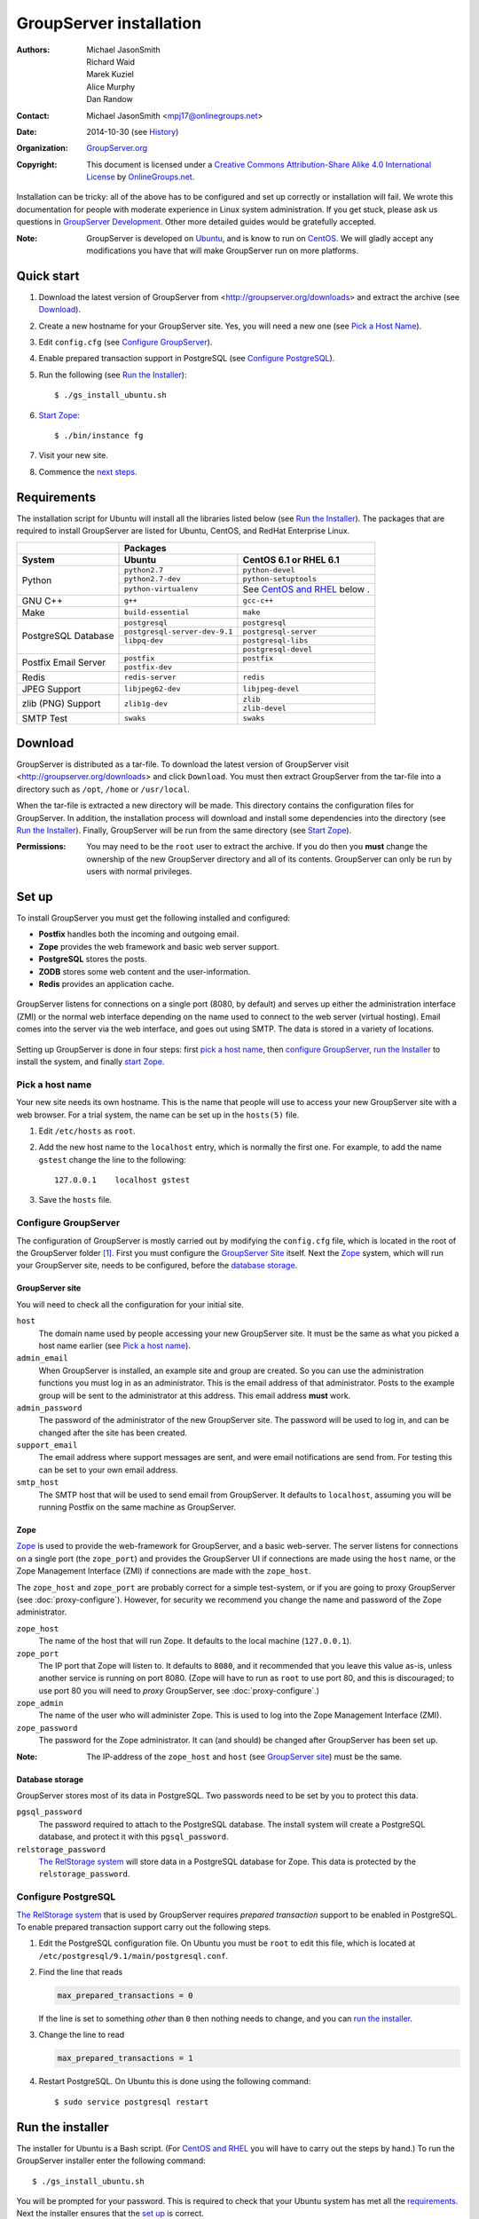 ========================
GroupServer installation
========================

:Authors: `Michael JasonSmith`_; `Richard Waid`_; `Marek Kuziel`_;
          `Alice Murphy`_; `Dan Randow`_
:Contact: Michael JasonSmith <mpj17@onlinegroups.net>
:Date: 2014-10-30 (see `History`_)
:Organization: `GroupServer.org`_
:Copyright: This document is licensed under a
  `Creative Commons Attribution-Share Alike 4.0 International License`_
  by `OnlineGroups.net`_.

..  _Creative Commons Attribution-Share Alike 4.0 International License:
    http://creativecommons.org/licenses/by-sa/4.0/

.. highlight:: console

Installation can be tricky: all of the above has to be configured
and set up correctly or installation will fail. We wrote this
documentation for people with moderate experience in Linux system
administration. If you get stuck, please ask us questions in
`GroupServer Development`_. Other more detailed guides would be
gratefully accepted.

.. _GroupServer Development: http://groupserver.org/groups/development

:Note: GroupServer is developed on `Ubuntu`_, and is know to run
       on `CentOS`_. We will gladly accept any modifications you
       have that will make GroupServer run on more platforms.

Quick start
===========

#.  Download the latest version of GroupServer from
    <http://groupserver.org/downloads> and extract the archive
    (see `Download`_).
#.  Create a new hostname for your GroupServer site. Yes, you will need
    a new one (see `Pick a Host Name`_).
#.  Edit ``config.cfg`` (see `Configure GroupServer`_).
#.  Enable prepared transaction support in PostgreSQL (see `Configure
    PostgreSQL`_).
#.  Run the following (see `Run the Installer`_)::

      $ ./gs_install_ubuntu.sh

#.  `Start Zope`_::

      $ ./bin/instance fg

#.  Visit your new site.

#.  Commence the `next steps`_.

Requirements
============

The installation script for Ubuntu will install all the libraries
listed below (see `Run the Installer`_). The packages that are
required to install GroupServer are listed for Ubuntu, CentOS,
and RedHat Enterprise Linux.

+-------------+--------------------------------------------------------+
|             | Packages                                               |
+-------------+--------------------------------+-----------------------+
| System      | Ubuntu                         | CentOS 6.1 or         |
|             |                                | RHEL 6.1              |
+=============+================================+=======================+
| Python      | ``python2.7``                  | ``python-devel``      |
|             +--------------------------------+-----------------------+
|             | ``python2.7-dev``              | ``python-setuptools`` |
|             +--------------------------------+-----------------------+
|             | ``python-virtualenv``          | See `CentOS and       |
|             |                                | RHEL`_ below    .     |
+-------------+--------------------------------+-----------------------+
| GNU C++     | ``g++``                        | ``gcc-c++``           |
+-------------+--------------------------------+-----------------------+
| Make        | ``build-essential``            | ``make``              |
+-------------+--------------------------------+-----------------------+
| PostgreSQL  | ``postgresql``                 | ``postgresql``        |
| Database    +--------------------------------+-----------------------+
|             | ``postgresql-server-dev-9.1``  | ``postgresql-server`` |
|             +--------------------------------+-----------------------+
|             | ``libpq-dev``                  | ``postgresql-libs``   |
|             +--------------------------------+-----------------------+
|             |                                | ``postgresql-devel``  |
+-------------+--------------------------------+-----------------------+
| Postfix     | ``postfix``                    | ``postfix``           |
| Email       +--------------------------------+-----------------------+
| Server      | ``postfix-dev``                |                       |
+-------------+--------------------------------+-----------------------+
| Redis       | ``redis-server``               | ``redis``             |
+-------------+--------------------------------+-----------------------+
| JPEG Support| ``libjpeg62-dev``              | ``libjpeg-devel``     |
+-------------+--------------------------------+-----------------------+
| zlib (PNG)  | ``zlib1g-dev``                 | ``zlib``              |
| Support     |                                +-----------------------+
|             |                                | ``zlib-devel``        |
+-------------+--------------------------------+-----------------------+
| SMTP Test   | ``swaks``                      | ``swaks``             |
+-------------+--------------------------------+-----------------------+

Download
========

GroupServer is distributed as a tar-file. To download the latest
version of GroupServer visit <http://groupserver.org/downloads>
and click ``Download``. You must then extract GroupServer from
the tar-file into a directory such as ``/opt``, ``/home`` or
``/usr/local``.

When the tar-file is extracted a new directory will be made.
This directory contains the configuration files for GroupServer.
In addition, the installation process will download and install
some dependencies into the directory (see `Run the Installer`_).
Finally, GroupServer will be run from the same directory (see
`Start Zope`_).

:Permissions: You may need to be the ``root`` user to extract the
       archive. If you do then you **must** change the ownership
       of the new GroupServer directory and all of its
       contents. GroupServer can only be run by users with normal
       privileges.

Set up
======

To install GroupServer you must get the following installed and
configured:

* **Postfix** handles both the incoming and outgoing email.
* **Zope** provides the web framework and basic web server support.
* **PostgreSQL** stores the posts.
* **ZODB** stores some web content and the user-information.
* **Redis** provides an application cache.

.. figure:: setup.*
   :width: 100%
   :alt: The architecture of GroupServer
   :align: center

   GroupServer listens for connections on a single port (8080, by
   default) and serves up either the administration interface
   (ZMI) or the normal web interface depending on the name used
   to connect to the web server (virtual hosting). Email comes
   into the server via the web interface, and goes out using
   SMTP. The data is stored in a variety of locations.

Setting up GroupServer is done in four steps: first `pick a host name`_,
then `configure GroupServer`_, `run the Installer`_ to install the
system, and finally `start Zope`_.

Pick a host name
----------------

Your new site needs its own hostname. This is the name that
people will use to access your new GroupServer site with a web
browser. For a trial system, the name can be set up in the
``hosts(5)`` file.

#.  Edit ``/etc/hosts`` as ``root``.
#.  Add the new host name to the ``localhost`` entry, which is
    normally the first one. For example, to add the name
    ``gstest`` change the line to the following::

      127.0.0.1    localhost gstest

#. Save the ``hosts`` file.

Configure GroupServer
---------------------

The configuration of GroupServer is mostly carried out by modifying the
``config.cfg`` file, which is located in the root of the GroupServer
folder [#cfgFile]_. First you must configure the `GroupServer Site`_
itself. Next the `Zope`_ system, which will run your GroupServer site,
needs to be configured, before the `database storage`_.

GroupServer site
~~~~~~~~~~~~~~~~

You will need to check all the configuration for your initial site.

``host``
  The domain name used by people accessing your new GroupServer
  site. It must be the same as what you picked a host name
  earlier (see `Pick a host name`_).

``admin_email``
  When GroupServer is installed, an example site and group are
  created. So you can use the administration functions you must
  log in as an administrator. This is the email address of that
  administrator. Posts to the example group will be sent to the
  administrator at this address. This email address **must**
  work.

``admin_password``
  The password of the administrator of the new GroupServer site. The
  password will be used to log in, and can be changed after the site has
  been created.

``support_email``
  The email address where support messages are sent, and were email
  notifications are send from. For testing this can be set to your own
  email address.

``smtp_host``
  The SMTP host that will be used to send email from
  GroupServer. It defaults to ``localhost``, assuming you will be
  running Postfix on the same machine as GroupServer.

Zope
~~~~

Zope_ is used to provide the web-framework for GroupServer, and a
basic web-server. The server listens for connections on a single
port (the ``zope_port``) and provides the GroupServer UI if
connections are made using the ``host`` name, or the Zope
Management Interface (ZMI) if connections are made with the
``zope_host``.

The ``zope_host`` and ``zope_port`` are probably correct for a
simple test-system, or if you are going to proxy GroupServer (see
:doc:`proxy-configure`). However, for security we recommend you
change the name and password of the Zope administrator.

``zope_host``
  The name of the host that will run Zope. It defaults to the
  local machine (``127.0.0.1``).

``zope_port``
  The IP port that Zope will listen to. It defaults to ``8080``,
  and it recommended that you leave this value as-is, unless
  another service is running on port 8080. (Zope will have to run
  as ``root`` to use port 80, and this is discouraged; to use
  port 80 you will need to *proxy* GroupServer, see
  :doc:`proxy-configure`.)

``zope_admin``
  The name of the user who will administer Zope. This is used to
  log into the Zope Management Interface (ZMI).

``zope_password``
  The password for the Zope administrator. It can (and should) be
  changed after GroupServer has been set up.

:Note: The IP-address of the ``zope_host`` and ``host`` (see
       `GroupServer site`_) must be the same.

Database storage
~~~~~~~~~~~~~~~~

GroupServer stores most of its data in PostgreSQL. Two passwords need to be
set by you to protect this data.

``pgsql_password``
  The password required to attach to the PostgreSQL database. The install
  system will create a PostgreSQL database, and protect it with this
  ``pgsql_password``.

``relstorage_password``
  `The RelStorage system`_ will store data in a PostgreSQL database for
  Zope. This data is protected by the ``relstorage_password``.

.. _the RelStorage system: https://pypi.python.org/pypi/RelStorage

Configure PostgreSQL
--------------------

`The RelStorage system`_ that is used by GroupServer requires
*prepared transaction* support to be enabled in PostgreSQL. To
enable prepared transaction support carry out the following
steps.

#. Edit the PostgreSQL configuration file. On Ubuntu you must be ``root``
   to edit this file, which is located at
   ``/etc/postgresql/9.1/main/postgresql.conf``.

#. Find the line that reads

   .. code-block:: cfg

     max_prepared_transactions = 0

   If the line is set to something *other* than ``0`` then
   nothing needs to change, and you can `run the installer`_.

#. Change the line to read

   .. code-block:: cfg

     max_prepared_transactions = 1

#. Restart PostgreSQL. On Ubuntu this is done using the following command::

     $ sudo service postgresql restart

Run the installer
=================

The installer for Ubuntu is a Bash script. (For `CentOS and
RHEL`_ you will have to carry out the steps by hand.) To run the
GroupServer installer enter the following command::

  $ ./gs_install_ubuntu.sh

You will be prompted for your password. This is required to check
that your Ubuntu system has met all the `requirements`_. Next the
installer ensures that the `set up`_ is correct.

The rest of the installation process should be completely
automatic. The system will create a *sandbox* for your
GroupServer site, with its own version of Python, placed in
``./bin/``. It will then configure the PostgreSQL databases that
store the data for your site. Finally, it will start the
`buildout`_ system that will **download** and install all the
requirements for GroupServer (around 43MB of packages) including:

* `eGenix.com mx Base`_ (4.4MB)
* `SQL Alchemy`_ (4.3MB)
* lxml_ (2.8MB)
* Pillow_ (2.4MB)
* `Zope 2.13`_ (1.4MB)

.. _eGenix.com mx Base: http://www.egenix.com/products/python/mxBase
.. _SQL Alchemy: http://www.sqlalchemy.org/
.. _lxml: http://lxml.de/
.. _Pillow: https://pypi.python.org/pypi/Pillow/2.3.1
.. _Zope 2.13: http://docs.zope.org/zope2/releases/2.13/

:Note: You need a functioning network connection to download the
       packages.

It is a good idea to make a cup of coffee, or go to lunch, while
buildout processes.

CentOS and RHEL
---------------

The process to install GroupServer on CentOS or RedHat Enterprise
Linux is manual. The basic idea is as follows, but it lacks
testing.

:Note: Commands that have to be run as ``root`` are shown on
       lines that begin with a ``#``. Commands that must be run
       as a normal user are shown on lines that begin with a
       ``$``.

#. Install the requirements_.

#. Create the two database users specified in ``config.cfg``,
   using ``createuser``::

     # createuser -D -S -R -l gsadmin
     # createuser -D -S -R -l gszodbadmin

#. Create the two databases specified in ``config.cfg`` using
   ``createdb``::

     # createdb -Ttemplate0 -O gsadmin -EUTF-8 groupserver
     # createdb -Ttemplate0 -O gszodbadmin -EUTF-8 groupserverzodb

#. Get the Python ``virtualenv`` package::

     # easy_install virtualenv

#. Set up a virtual Python environment for GroupServer::

     $ virtualenv --no-site-packages .

#. Grab the ``argparse`` module::

     $ ./bin/easy_install argparse==1.1

#. Fetch the system that builds GroupServer::

     $ ./bin/easy_install zc.buildout==1.5.2

#. Run the ``buildout`` process::

     $ ./bin/buildout -N

Start Zope
----------

Your GroupServer site is supported by Zope. To start Zope run the
following command::

  $ ./bin/instance fg

Zope will have started when the message ``Zope Ready to handle
requests`` is displayed in the terminal.

You should be able to view your GroupServer site at
`http://{host}:{zope_port}`. If you kept the defaults, the
address will be <http://gstest:8080>.

* The host is the one you picked earlier (see `Pick a Host
  Name`_).
* The port is the one that site listens to (see `Configure
  GroupServer`_).

Use ``Control-c`` to stop Zope.

Next steps
----------

* :doc:`groupserver-start` has more information on running
  GroupServer, including running it as a **daemon.**

* The steps required to configure a **proxy** is documented in
  :doc:`proxy-configure`.

* Finally, we document the setup required to **receive email**
  with GroupServer in :doc:`postfix-configure`.

History
=======

======= ==========  ====================================================
Version Date        Change
======= ==========  ====================================================
14.xx   2014-10-30  Moving the *Remove GroupServer* section to
                    :doc:`groupserver-uninstall`.
14.xx   2014-10-30  Integrating updates  and suggestions from Scott
                    Fosseen.
14.xx   2014-10-21  Adding the setup diagram.
14.xx   2014-10-14  Reducing the number of ports to one.
14.06   2014-06-23  Moving the sections for configuring the proxy and
                    Postfix to their own documents.
14.03   2014-03-25  Clarifying the Requirements_ wording.
14.03   2014-03-20  Updating to Ouzo.
12.11   2012-11-27  Adding the sections `CentOS and RHEL`_ and
                    `Configure PostgreSQL`_.
12.11   2012-11-19  Adding a link to the Postfix documentation for
                    Ubuntu.
12.11   2012-10-25  Removing some odd dependencies.
12.05   2012-04-30  Updating the `Configure GroupServer`_ and
                    `Run the Installer`_ sections.
12.05   2012-04-24  Removing unnecessary dependencies, and using
                    ``pip`` in the *Run Buildout* section.
11.08   2011-12-19  Adding the packages required for XML support and
                    XSLT support on RHEL and CentOS to the list of
                    `Requirements`_.
11.08   2011-12-16  Added the CentOS packages to the list of
                    `Requirements`_, with much thanks to  `Patrick
                    Leckey.
                    <http://groupserver.org/r/post/6Jfujbedywmu6Wtahz1PeL>`_
11.08   2011-11-15  Altering the `requirements`_ to switch the
                    ``build-essential`` dependency to ``make`` on `the
                    advice of David Sturman.
                    <http://groupserver.org/r/post/1ezm2nM9kQHSJSOfn0Rsm0>`_
11.08   2011-10-27  Adding the `Download`_ section, and clarifying some
                    more of the documentation.
11.08   2011-10-26  Correcting some mistakes, and clarifying the
                    documentation on `the advice of Ross Chesley
                    <http://groupserver.org/r/topic/4PF50PHIWeYtaMMzwG3624>`_
11.08   2011-09-01  Reordering the subsections of *Configure Zope*.
11.07   2011-07-08  Adding the ``build-essential`` depenency and the
                    cut-n-paste ``apt-get`` block to the `Requirements`_.
11.06   2011-07-05  Adding the prologue.
11.06   2011-07-04  Updating the notes, because of a change to the
                    name of the initial GroupServer instance.
11.06   2011-06-17  Added postfix configuration and spooling notes.
11.05   2011-05-26  Fixed a typing mistake, and mentioned that the
                    ``pgsql_dbname`` and ``pgsql_user`` had to be
                    different.
10.09   2010-09-01  Changed how the configuration options are set.
1.0β²   2010-07-15  Improved the buildout instructions.
1.0β²   2010-07-07  Changed the Zope 2.10 (Python 2.4) instructions to
                    Zope 2.13 (Python 2.6) instructions.
1.0β    2010-06-04  Removed a duplicated instruction from the
                    `Quick Start`_, and bumped the version number.
1.0α    2010-05-31  Typo and minor improvement fixes.
1.0α    2010-05-01  Fixes because upstream broke our buildout.
1.0α    2010-04-29  Better automatic configuration, so the Configure
                    GroupServer section has been removed.
1.0α    2010-04-28  Improved the documentation for ``gs_port`` and
                    added documentation for the ``gs_admin`` and
                    ``gs_user`` configuration options.
1.0α    2010-04-23  Added a link to the downloads page. Clarified the
                    security changes that are made to PostgreSQL.
1.0α    2010-04-06  Fixed some quoting in the requirements.
1.0α    2010-03-31  Fixed the `Requirements`_, added
                    *Remove GroupServer* and `History`_
1.0α    2010-03-25  Fixed the config options, added `Quick Start`_
1.0α    2009-10-04  Updated to reflect the new egg-based system
======= ==========  ====================================================

.. [#cfgFile] The ``cfg`` files are interpreted by the Python
   `ConfigParser`_ module, which accepts a syntax very similar to
   Windows INI files.
.. _ConfigParser:
   https://docs.python.org/2/library/configparser.html

.. _GroupServer.org: http://groupserver.org/
.. _OnlineGroups.net: https://onlinegroups.net/
.. _Ubuntu: http://www.ubuntu.com/
.. _CentOS: http://centos.org/
.. _Buildout: http://www.buildout.org/en/latest/
.. _Zope: http://zope.org
..  _Michael JasonSmith: http://groupserver.org/p/mpj17
..  _Richard Waid: http://groupserver.org/p/richard
..  _Marek Kuziel: http://groupserver.org/p/marek
..  _Alice Murphy: http://groupserver.org/p/alice
..  _Dan Randow: http://groupserver.org/p/danr
